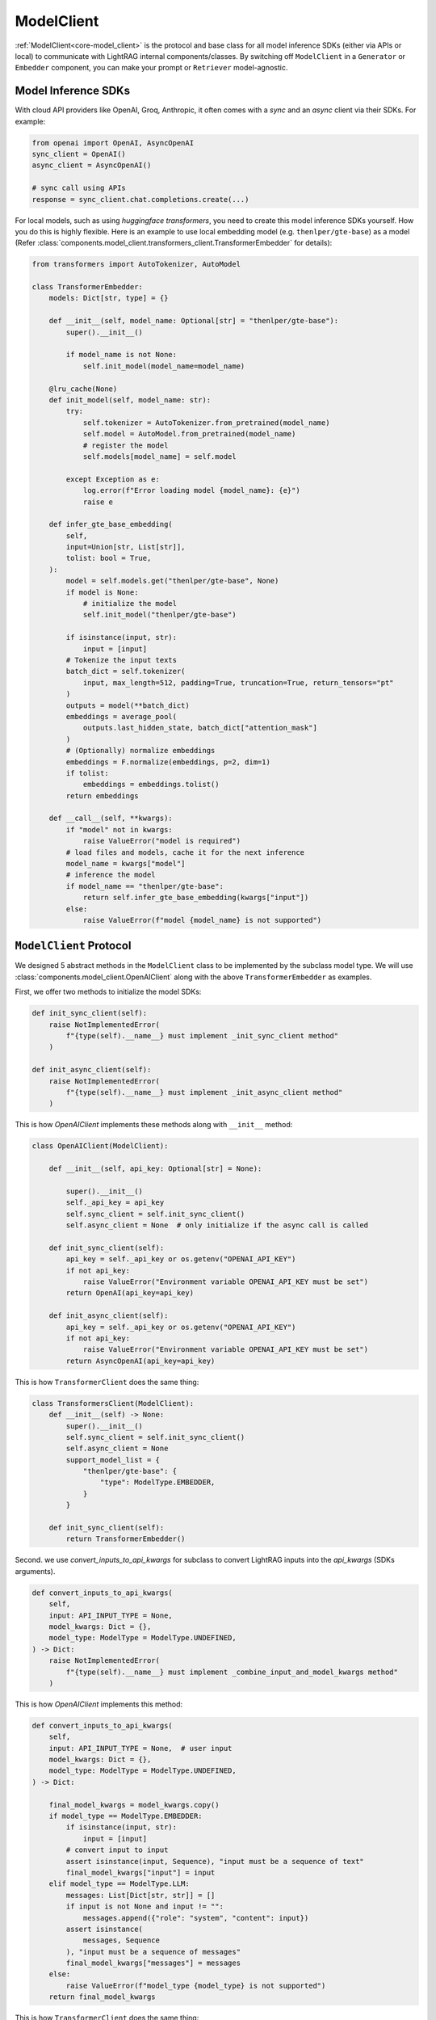 ModelClient
============
:ref:`ModelClient<core-model_client>` is the protocol and base class for all model inference SDKs (either via APIs or local) to communicate with LightRAG internal components/classes.
By switching off ``ModelClient``  in a ``Generator`` or ``Embedder`` component, you can make your prompt or ``Retriever`` model-agnostic.

Model Inference SDKs
-------------------
With cloud API providers like OpenAI, Groq, Anthropic, it often comes with a `sync` and an `async` client via their SDKs. 
For example:

.. code-block:: python

    from openai import OpenAI, AsyncOpenAI
    sync_client = OpenAI()
    async_client = AsyncOpenAI()

    # sync call using APIs 
    response = sync_client.chat.completions.create(...)

For local models, such as using `huggingface transformers`, you need to create this model inference SDKs yourself.
How you do this is highly flexible. Here is an example to use local embedding model (e.g. ``thenlper/gte-base``) as a model (Refer :class:`components.model_client.transformers_client.TransformerEmbedder` for details):

.. code-block:: python

    from transformers import AutoTokenizer, AutoModel

    class TransformerEmbedder:
        models: Dict[str, type] = {}

        def __init__(self, model_name: Optional[str] = "thenlper/gte-base"):
            super().__init__()

            if model_name is not None:
                self.init_model(model_name=model_name)

        @lru_cache(None)
        def init_model(self, model_name: str):
            try:
                self.tokenizer = AutoTokenizer.from_pretrained(model_name)
                self.model = AutoModel.from_pretrained(model_name)
                # register the model
                self.models[model_name] = self.model

            except Exception as e:
                log.error(f"Error loading model {model_name}: {e}")
                raise e

        def infer_gte_base_embedding(
            self,
            input=Union[str, List[str]],
            tolist: bool = True,
        ):
            model = self.models.get("thenlper/gte-base", None)
            if model is None:
                # initialize the model
                self.init_model("thenlper/gte-base")

            if isinstance(input, str):
                input = [input]
            # Tokenize the input texts
            batch_dict = self.tokenizer(
                input, max_length=512, padding=True, truncation=True, return_tensors="pt"
            )
            outputs = model(**batch_dict)
            embeddings = average_pool(
                outputs.last_hidden_state, batch_dict["attention_mask"]
            )
            # (Optionally) normalize embeddings
            embeddings = F.normalize(embeddings, p=2, dim=1)
            if tolist:
                embeddings = embeddings.tolist()
            return embeddings

        def __call__(self, **kwargs):
            if "model" not in kwargs:
                raise ValueError("model is required")
            # load files and models, cache it for the next inference
            model_name = kwargs["model"]
            # inference the model
            if model_name == "thenlper/gte-base":
                return self.infer_gte_base_embedding(kwargs["input"])
            else:
                raise ValueError(f"model {model_name} is not supported")





``ModelClient`` Protocol
-----------------------------------------------------------------------------------------------------------

We designed 5 abstract methods in the ``ModelClient`` class to be implemented by the subclass model type.
We will use :class:`components.model_client.OpenAIClient` along with the above ``TransformerEmbedder`` as examples.

First, we offer two methods to initialize the model SDKs:

.. code-block:: python

    def init_sync_client(self):
        raise NotImplementedError(
            f"{type(self).__name__} must implement _init_sync_client method"
        )

    def init_async_client(self):
        raise NotImplementedError(
            f"{type(self).__name__} must implement _init_async_client method"
        )

This is how `OpenAIClient` implements these methods along with ``__init__`` method:

.. code-block:: python

    class OpenAIClient(ModelClient):

        def __init__(self, api_key: Optional[str] = None):
  
            super().__init__()
            self._api_key = api_key
            self.sync_client = self.init_sync_client()
            self.async_client = None  # only initialize if the async call is called

        def init_sync_client(self):
            api_key = self._api_key or os.getenv("OPENAI_API_KEY")
            if not api_key:
                raise ValueError("Environment variable OPENAI_API_KEY must be set")
            return OpenAI(api_key=api_key)

        def init_async_client(self):
            api_key = self._api_key or os.getenv("OPENAI_API_KEY")
            if not api_key:
                raise ValueError("Environment variable OPENAI_API_KEY must be set")
            return AsyncOpenAI(api_key=api_key)

This is how ``TransformerClient`` does the same thing:

.. code-block:: python

    class TransformersClient(ModelClient):
        def __init__(self) -> None:
            super().__init__()
            self.sync_client = self.init_sync_client()
            self.async_client = None
            support_model_list = {
                "thenlper/gte-base": {
                    "type": ModelType.EMBEDDER,
                }
            }

        def init_sync_client(self):
            return TransformerEmbedder()    


Second. we use `convert_inputs_to_api_kwargs` for subclass to convert LightRAG inputs into the `api_kwargs` (SDKs arguments).

.. code-block:: python

    def convert_inputs_to_api_kwargs(
        self,
        input: API_INPUT_TYPE = None,
        model_kwargs: Dict = {},
        model_type: ModelType = ModelType.UNDEFINED,
    ) -> Dict:
        raise NotImplementedError(
            f"{type(self).__name__} must implement _combine_input_and_model_kwargs method"
        )

This is how `OpenAIClient` implements this method:

.. code-block:: python

    def convert_inputs_to_api_kwargs(
        self,
        input: API_INPUT_TYPE = None,  # user input
        model_kwargs: Dict = {},
        model_type: ModelType = ModelType.UNDEFINED,
    ) -> Dict:
   
        final_model_kwargs = model_kwargs.copy()
        if model_type == ModelType.EMBEDDER:
            if isinstance(input, str):
                input = [input]
            # convert input to input
            assert isinstance(input, Sequence), "input must be a sequence of text"
            final_model_kwargs["input"] = input
        elif model_type == ModelType.LLM:
            messages: List[Dict[str, str]] = []
            if input is not None and input != "":
                messages.append({"role": "system", "content": input})
            assert isinstance(
                messages, Sequence
            ), "input must be a sequence of messages"
            final_model_kwargs["messages"] = messages
        else:
            raise ValueError(f"model_type {model_type} is not supported")
        return final_model_kwargs

This is how ``TransformerClient`` does the same thing:

.. code-block:: python

    def convert_inputs_to_api_kwargs(
            self,
            input: Any,
            model_kwargs: dict = {},
            model_type: ModelType = ModelType.UNDEFINED,
        ) -> dict:
            final_model_kwargs = model_kwargs.copy()
            if model_type == ModelType.EMBEDDER:
                final_model_kwargs["input"] = input
                return final_model_kwargs
            else:
                raise ValueError(f"model_type {model_type} is not supported")

In addition, you can add any method that parse the SDK specific output to a format compatible with LightRAG components.
Typically an LLM needs to use `parse_chat_completion` to parse the completion to texts.

.. code-block:: python

    def parse_chat_completion(self, completion: Any) -> str:
        raise NotImplementedError(
            f"{type(self).__name__} must implement parse_chat_completion method"
        )

Then `call` and `acall` methods to call Model inference via their own arguments.
We encourage the subclass provides error handling and retry mechanism in these methods.

.. code-block:: python

    def call(self, api_kwargs: Dict = {}, model_type: ModelType = ModelType.UNDEFINED):
        raise NotImplementedError(f"{type(self).__name__} must implement _call method")

    async def acall(
        self, api_kwargs: Dict = {}, model_type: ModelType = ModelType.UNDEFINED
    ):
        pass

The `OpenAIClient` example:

.. code-block:: python

    def call(self, api_kwargs: Dict = {}, model_type: ModelType = ModelType.UNDEFINED):
        if model_type == ModelType.EMBEDDER:
            return self.sync_client.embeddings.create(**api_kwargs)
        elif model_type == ModelType.LLM:
            return self.sync_client.chat.completions.create(**api_kwargs)
        else:
            raise ValueError(f"model_type {model_type} is not supported")

The `TransformerClient` example:

.. code-block:: python

    def call(self, api_kwargs: Dict = {}, model_type: ModelType = ModelType.UNDEFINED):
            return self.sync_client(**api_kwargs)


Our library currently integrated with 5 providers: OpenAI, Groq, Anthropic, Huggingface, and Google.
Please check out :ref:`ModelClient Integration<components-model_client>`.
